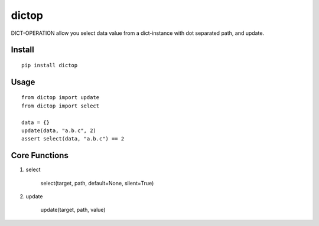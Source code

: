 dictop
======

DICT-OPERATION allow you select data value from a dict-instance with dot separated path, and update.

Install
-------

::

    pip install dictop


Usage
-----

::

    from dictop import update
    from dictop import select

    data = {}
    update(data, "a.b.c", 2)
    assert select(data, "a.b.c") == 2

Core Functions
--------------

1. select

        select(target, path, default=None, slient=True)

2. update

        update(target, path, value)

